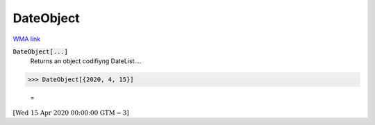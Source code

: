 DateObject
==========

`WMA link <https://reference.wolfram.com/language/ref/DateObject.html>`_


:code:`DateObject[...]`
    Returns an object codifiyng DateList....





>>> DateObject[{2020, 4, 15}]

    =
:math:`\left[\text{Wed 15 Apr 2020 00:00:00}\text{  GTM}-3\right]`


